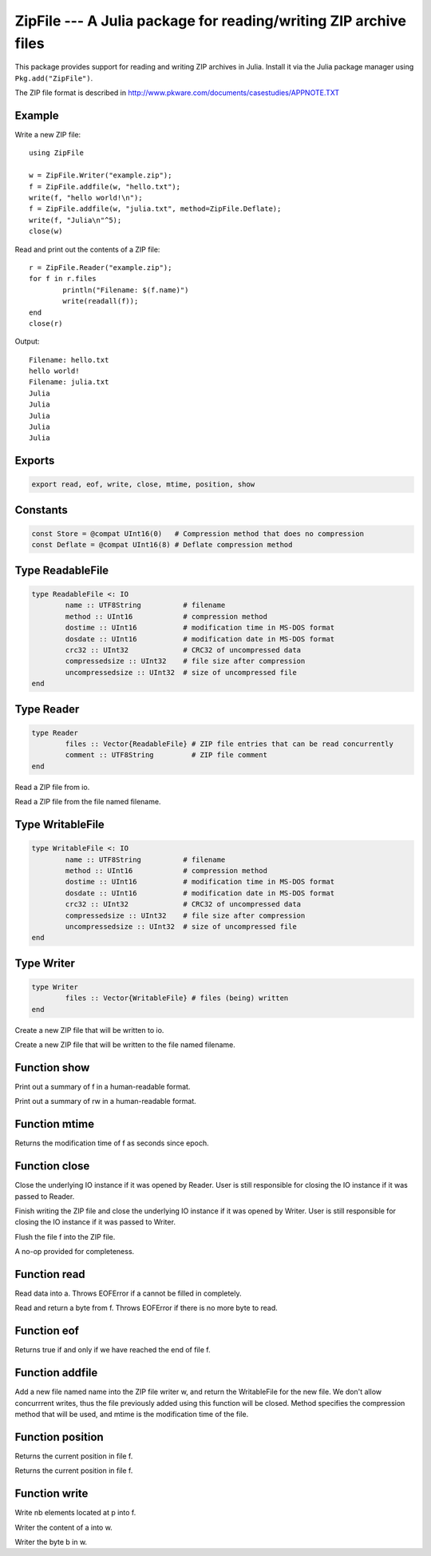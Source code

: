 .. This file was auto-generated using jldoc.py.
   DO NOT EDIT THIS FILE.
   Edit the original Julia source code with the documentation.

ZipFile --- A Julia package for reading/writing ZIP archive files
=================================================================

.. module::  ZipFile
	:synopsis:  A Julia package for reading/writing ZIP archive files

This package provides support for reading and writing ZIP archives in Julia.
Install it via the Julia package manager using ``Pkg.add("ZipFile")``.

The ZIP file format is described in
http://www.pkware.com/documents/casestudies/APPNOTE.TXT

Example
-------

Write a new ZIP file::

	using ZipFile

	w = ZipFile.Writer("example.zip");
	f = ZipFile.addfile(w, "hello.txt");
	write(f, "hello world!\n");
	f = ZipFile.addfile(w, "julia.txt", method=ZipFile.Deflate);
	write(f, "Julia\n"^5);
	close(w)

Read and print out the contents of a ZIP file::

	r = ZipFile.Reader("example.zip");
	for f in r.files
		println("Filename: $(f.name)")
		write(readall(f));
	end
	close(r)

Output::

	Filename: hello.txt
	hello world!
	Filename: julia.txt
	Julia
	Julia
	Julia
	Julia
	Julia


Exports
-------
.. code-block:: julia

	export read, eof, write, close, mtime, position, show

Constants
---------
.. code-block:: julia

	const Store = @compat UInt16(0)   # Compression method that does no compression
	const Deflate = @compat UInt16(8) # Deflate compression method

Type ReadableFile
-----------------
.. code-block:: julia

	type ReadableFile <: IO
		name :: UTF8String          # filename
		method :: UInt16            # compression method
		dostime :: UInt16           # modification time in MS-DOS format
		dosdate :: UInt16           # modification date in MS-DOS format
		crc32 :: UInt32             # CRC32 of uncompressed data
		compressedsize :: UInt32    # file size after compression
		uncompressedsize :: UInt32  # size of uncompressed file
	end

Type Reader
-----------
.. code-block:: julia

	type Reader
		files :: Vector{ReadableFile} # ZIP file entries that can be read concurrently
		comment :: UTF8String         # ZIP file comment
	end

.. function::  Reader(io::IO)

Read a ZIP file from io.

.. function::  Reader(filename::AbstractString)

Read a ZIP file from the file named filename.

Type WritableFile
-----------------
.. code-block:: julia

	type WritableFile <: IO
		name :: UTF8String          # filename
		method :: UInt16            # compression method
		dostime :: UInt16           # modification time in MS-DOS format
		dosdate :: UInt16           # modification date in MS-DOS format
		crc32 :: UInt32             # CRC32 of uncompressed data
		compressedsize :: UInt32    # file size after compression
		uncompressedsize :: UInt32  # size of uncompressed file
	end

Type Writer
-----------
.. code-block:: julia

	type Writer
		files :: Vector{WritableFile} # files (being) written
	end

.. function::  Writer(io::IO)

Create a new ZIP file that will be written to io.

.. function::  Writer(filename::AbstractString)

Create a new ZIP file that will be written to the file named filename.

Function show
-------------
.. function::  show(io::IO, f::@compat Union{ReadableFile, WritableFile})

Print out a summary of f in a human-readable format.

.. function::  show(io::IO, rw::@compat Union{Reader, Writer})

Print out a summary of rw in a human-readable format.

Function mtime
--------------
.. function::  mtime(f::@compat Union{ReadableFile, WritableFile})

Returns the modification time of f as seconds since epoch.

Function close
--------------
.. function::  close(r::Reader)

Close the underlying IO instance if it was opened by Reader.
User is still responsible for closing the IO instance if it was passed to Reader.

.. function::  close(w::Writer)

Finish writing the ZIP file and close the underlying IO instance if it was opened by Writer.
User is still responsible for closing the IO instance if it was passed to Writer.

.. function::  close(f::WritableFile)

Flush the file f into the ZIP file.

.. function::  close(f::ReadableFile)

A no-op provided for completeness.

Function read
-------------
.. function::  read{T}(f::ReadableFile, a::Array{T})

Read data into a. Throws EOFError if a cannot be filled in completely.

.. function::  read(f::ReadableFile, ::Type{UInt8})

Read and return a byte from f. Throws EOFError if there is no more byte to read.

Function eof
------------
.. function::  eof(f::ReadableFile)

Returns true if and only if we have reached the end of file f.

Function addfile
----------------
.. function::  addfile(w::Writer, name::AbstractString; method::Integer=Store, mtime::Float64=-1.0)

Add a new file named name into the ZIP file writer w, and return the
WritableFile for the new file. We don't allow concurrrent writes,
thus the file previously added using this function will be closed.
Method specifies the compression method that will be used, and mtime is the
modification time of the file.

Function position
-----------------
.. function::  position(f::WritableFile)

Returns the current position in file f.

.. function::  position(f::ReadableFile)

Returns the current position in file f.

Function write
--------------
.. function::  write(f::WritableFile, p::Ptr, nb::Integer)

Write nb elements located at p into f.

.. function::  write{T}(w::WritableFile, a::Array{T})

Writer the content of a into w.

.. function::  write(w::WritableFile, b::UInt8)

Writer the byte b in w.

